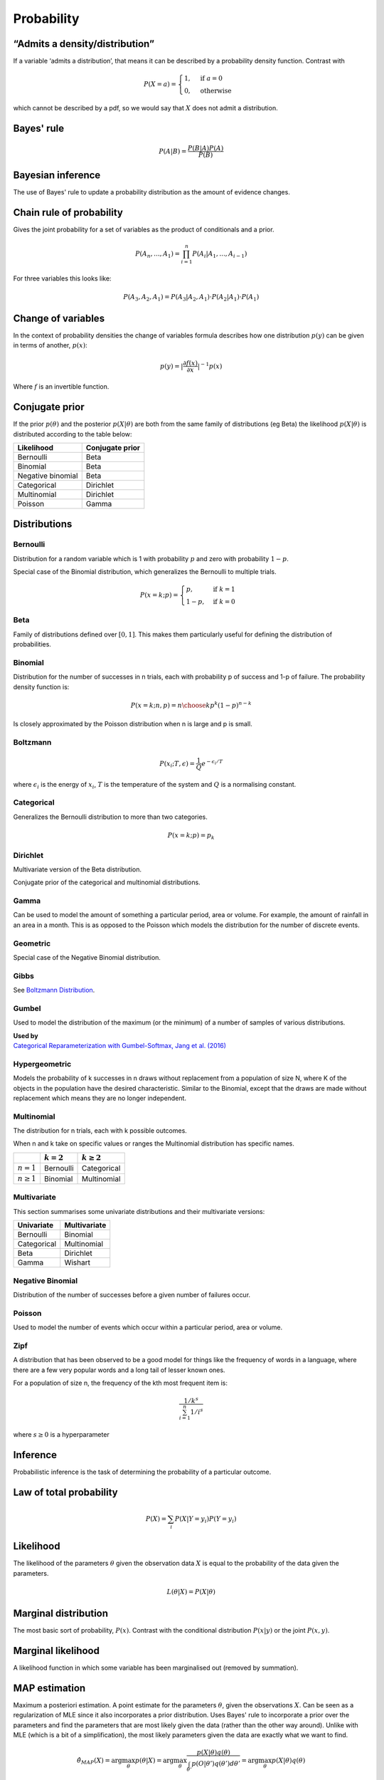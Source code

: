 Probability
"""""""""""""

“Admits a density/distribution”
---------------------------------
If a variable ‘admits a distribution’, that means it can be described by a probability density function. Contrast with

.. math::

  P(X=a) = 
    \begin{cases} 
      1 ,& \text{if } a = 0 \\
      0 ,& \text{otherwise}
    \end{cases}

which cannot be described by a pdf, so we would say that :math:`X` does not admit a distribution.

Bayes' rule
-------------

.. math::

  P(A|B) = \frac{P(B|A)P(A)}{P(B)}
  
Bayesian inference
--------------------
The use of Bayes' rule to update a probability distribution as the amount of evidence changes.

Chain rule of probability
--------------------------
Gives the joint probability for a set of variables as the product of conditionals and a prior.

.. math::
  P(A_n, ..., A_1) = \prod_{i=1}^{n}P(A_i|A_1,...,A_{i-1})

For three variables this looks like:

.. math::
  P(A_3,A_2,A_1) = P(A_3|A_2,A_1) \cdot P(A_2|A_1) \cdot P(A_1)

Change of variables
----------------------
In the context of probability densities the change of variables formula describes how one distribution :math:`p(y)` can be given in terms of another, :math:`p(x)`:

.. math::

  p(y) = {|\frac{\partial f(x)}{\partial x}|}^{-1} p(x)
  
Where :math:`f` is an invertible function.

Conjugate prior
----------------
If the prior :math:`p(\theta)` and the posterior :math:`p(X|\theta)` are both from the same family of distributions (eg Beta) the likelihood :math:`p(X|\theta)` is distributed according to the table below:

====================== ======================
 Likelihood             Conjugate prior
====================== ======================
 Bernoulli               Beta
 Binomial                Beta
 Negative binomial       Beta
 Categorical             Dirichlet
 Multinomial             Dirichlet
 Poisson                 Gamma
====================== ======================

Distributions
---------------

Bernoulli
____________
Distribution for a random variable which is 1 with probability :math:`p` and zero with probability :math:`1-p`.

Special case of the Binomial distribution, which generalizes the Bernoulli to multiple trials.

.. math::

  P(x = k;p) = 
  \begin{cases}
    p, & \text{if } k = 1\\
    1-p, & \text{if } k = 0
  \end{cases}
  
Beta
_______
Family of distributions defined over :math:`[0,1]`. This makes them particularly useful for defining the distribution of probabilities.

Binomial
___________
Distribution for the number of successes in n trials, each with probability p of success and 1-p of failure. The probability density function is:

.. math::
  
  P(x = k;n,p) = {n\choose k} p^k (1-p)^{n-k}
  
Is closely approximated by the Poisson distribution when n is large and p is small.

Boltzmann
____________
.. math::

  P(x_i;T,\epsilon) = \frac{1}{Q} e^{-\epsilon_i / T}
  
where :math:`\epsilon_i` is the energy of :math:`x_i`, :math:`T` is the temperature of the system and :math:`Q` is a normalising constant.

Categorical
_____________
Generalizes the Bernoulli distribution to more than two categories.

.. math::

  P(x = k;p) = p_k

Dirichlet
___________
Multivariate version of the Beta distribution.

Conjugate prior of the categorical and multinomial distributions. 

Gamma
______
Can be used to model the amount of something a particular period, area or volume. For example, the amount of rainfall in an area in a month. This is as opposed to the Poisson which models the distribution for the number of discrete events.

  
Geometric
___________
Special case of the Negative Binomial distribution.

Gibbs
________
See `Boltzmann Distribution <https://ml-compiled.readthedocs.io/en/latest/probability.html#boltzmann>`_.
  
Gumbel
__________
Used to model the distribution of the maximum (or the minimum) of a number of samples of various distributions.

| **Used by**
| `Categorical Reparameterization with Gumbel-Softmax, Jang et al. (2016) <https://arxiv.org/abs/1611.01144>`_


Hypergeometric
_______________
Models the probability of k successes in n draws without replacement from a population of size N, where K of the objects in the population have the desired characteristic. Similar to the Binomial, except that the draws are made without replacement which means they are no longer independent.

Multinomial
______________
The distribution for n trials, each with k possible outcomes.

When n and k take on specific values or ranges the Multinomial distribution has specific names.

+------------------------+-----------------+------------------+
|                        | :math:`k = 2`   | :math:`k \geq 2` |
+========================+=================+==================+
| :math:`n = 1`          | Bernoulli       | Categorical      |
+------------------------+-----------------+------------------+
| :math:`n \geq 1`       | Binomial        | Multinomial      |
+------------------------+-----------------+------------------+

Multivariate
______________
This section summarises some univariate distributions and their multivariate versions:

+-----------------+------------------+
| Univariate      | Multivariate     |
+=================+==================+
| Bernoulli       | Binomial         |
+-----------------+------------------+
| Categorical     | Multinomial      |
+-----------------+------------------+
| Beta            | Dirichlet        |
+-----------------+------------------+
| Gamma           | Wishart          |
+-----------------+------------------+

Negative Binomial
__________________
Distribution of the number of successes before a given number of failures occur.


Poisson
_________
Used to model the number of events which occur within a particular period, area or volume.


Zipf 
_______
A distribution that has been observed to be a good model for things like the frequency of words in a language, where there are a few very popular words and a long tail of lesser known ones.

For a population of size n, the frequency of the kth most frequent item is:

.. math::

  \frac{1/{k^s}}{\sum_{i=1}^n 1/i^s}
  
where :math:`s \geq 0` is a hyperparameter

Inference
-----------
Probabilistic inference is the task of determining the probability of a particular outcome.

Law of total probability
--------------------------

.. math::

  P(X) = \sum_i P(X|Y=y_i)P(Y=y_i)

Likelihood
-----------
The likelihood of the parameters :math:`\theta` given the observation data :math:`X` is equal to the probability of the data given the parameters.

.. math::

    L(\theta|X) = P(X|\theta)


Marginal distribution
---------------------------------------
The most basic sort of probability, :math:`P(x)`. Contrast with the conditional distribution :math:`P(x|y)` or the joint :math:`P(x,y)`.


Marginal likelihood
----------------------
A likelihood function in which some variable has been marginalised out (removed by summation).

MAP estimation
----------------
Maximum a posteriori estimation. A point estimate for the parameters :math:`\theta`, given the observations :math:`X`. Can be seen as a regularization of MLE since it also incorporates a prior distribution. Uses Bayes' rule to incorporate a prior over the parameters and find the parameters that are most likely given the data (rather than the other way around). Unlike with MLE (which is a bit of a simplification), the most likely parameters given the data are exactly what we want to find.

.. math::

    \hat{\theta}_{MAP}(X) = \arg \max_\theta p(\theta|X) = \arg \max_\theta \frac{p(X|\theta)q(\theta)}{\int_{\theta'} p(O|\theta')q(\theta') d\theta'} = \arg \max_\theta p(X|\theta)q(\theta)

Where :math:`q(\theta)` is the prior for the parameters.

Note that in the equation above the denominator vanishes since it does not depend on :math:`\theta`.

Maximum likelihood estimation (MLE)
-------------------------------------
Finds the set of parameters :math:`\theta` that are most likely, given the data :math:`X`. Since priors over parameters are not taken into account unless MAP estimation is taking place, this is equivalent to finding the parameters that maximize the probability of the data given the parameters:

.. math::

    \hat{\theta}_{MLE}(X) = \arg \max_\theta p(X|\theta)

Normalizing flow
------------------
A function that can be used to transform one random variable into another. The function must be invertible and have a tractable Jacobian.

Extensively used for density estimation.

Prior
------
A probability distribution before any evidence is taken into account. For example the probability that it will rain where there are no observations such as cloud cover.

Improper prior
_________________
A prior whose probability distribution has infinitesimal density over an infinitely large range. For example, the distribution for picking an integer at random.

Informative and uninformative priors
______________________________________
Below are some examples for each:

**Informative**

* The temperature is normally distributed with mean 20 and variance 3.

**Uninformative**

* The temperature is positive.
* The temperature is less than 200.
* All temperatures are equally likely.

'Uninformative' can be a misnomer. 'Not very informative' would be more accurate.

Posterior
----------
A conditional probability distribution that takes evidence into account. For example, the probability that it will rain, given that it is cloudy.
